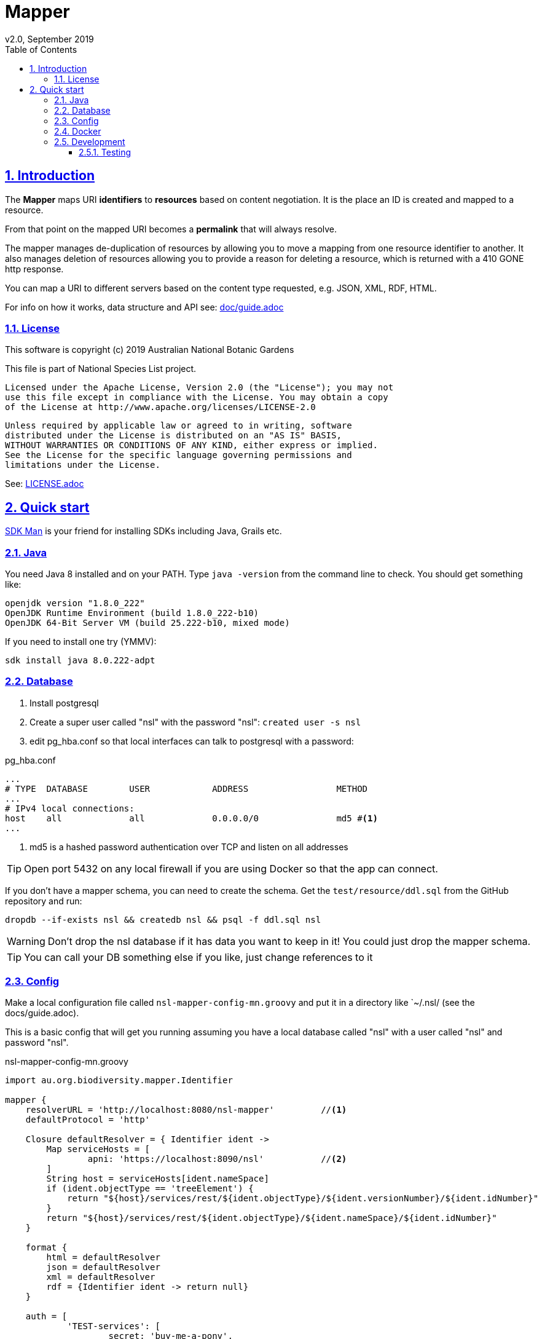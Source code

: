 = Mapper
v2.0, September 2019
:toc: left
:toclevels: 4
:toc-class: toc2
:icons: font
:imagesdir: resources/images/
:stylesdir: resources/style/
:stylesheet: asciidoctor.css
:description: Mapper documentation
:keywords: documentation, Grails, Mapper, NSL, V2.0, micronaut
:links:
:numbered:
:sectlinks:

== Introduction

The *Mapper* maps URI *identifiers* to *resources* based on content negotiation. It is the place an ID is created and
mapped to a resource.

From that point on the mapped URI becomes a *permalink* that will always resolve.

The mapper manages de-duplication of resources by allowing you to move a mapping from one resource identifier to
another. It also manages deletion of resources allowing you to provide a reason for deleting a resource, which is
returned with a 410 GONE http response.

You can map a URI to different servers based on the content type requested, e.g. JSON, XML, RDF, HTML.

For info on how it works, data structure and API see: link:doc/guide.adoc[]

=== License

This software is copyright (c) 2019 Australian National Botanic Gardens

This file is part of National Species List project.

    Licensed under the Apache License, Version 2.0 (the "License"); you may not
    use this file except in compliance with the License. You may obtain a copy
    of the License at http://www.apache.org/licenses/LICENSE-2.0

    Unless required by applicable law or agreed to in writing, software
    distributed under the License is distributed on an "AS IS" BASIS,
    WITHOUT WARRANTIES OR CONDITIONS OF ANY KIND, either express or implied.
    See the License for the specific language governing permissions and
    limitations under the License.

See: link:LICENSE.adoc[]

== Quick start

link:https://sdkman.io/[SDK Man] is your friend for installing SDKs including Java, Grails etc.

=== Java

You need Java 8 installed and on your PATH. Type `java -version` from the command line to check. You should
get something like:

----
openjdk version "1.8.0_222"
OpenJDK Runtime Environment (build 1.8.0_222-b10)
OpenJDK 64-Bit Server VM (build 25.222-b10, mixed mode)
----

If you need to install one try (YMMV):

`sdk install java 8.0.222-adpt`

=== Database

1. Install postgresql
2. Create a super user called "nsl" with the password "nsl": `created user -s nsl`
3. edit pg_hba.conf so that local interfaces can talk to postgresql with a password:

[source]
.pg_hba.conf
----
...
# TYPE  DATABASE        USER            ADDRESS                 METHOD
...
# IPv4 local connections:
host    all             all             0.0.0.0/0               md5 #<1>
...
----

<1> md5 is a hashed password authentication over TCP and listen on all addresses

TIP: Open port 5432 on any local firewall if you are using Docker so that the app can connect.


If you don't have a mapper schema, you can need to create the schema. Get the `test/resource/ddl.sql` from the GitHub
repository and run:

`dropdb --if-exists nsl && createdb nsl && psql -f ddl.sql nsl`

WARNING: Don't drop the nsl database if it has data you want to keep in it! You could just drop the mapper schema.

TIP: You can call your DB something else if you like, just change references to it

=== Config

Make a local configuration file called `nsl-mapper-config-mn.groovy` and put it in a directory like `~/.nsl/ (see the docs/guide.adoc).

This is a basic config that will get you running assuming you have a local database called "nsl" with a user called "nsl" and
password "nsl".

[source]
.nsl-mapper-config-mn.groovy
----
import au.org.biodiversity.mapper.Identifier

mapper {
    resolverURL = 'http://localhost:8080/nsl-mapper'         //<1>
    defaultProtocol = 'http'

    Closure defaultResolver = { Identifier ident ->
        Map serviceHosts = [
                apni: 'https://localhost:8090/nsl'           //<2>
        ]
        String host = serviceHosts[ident.nameSpace]
        if (ident.objectType == 'treeElement') {
            return "${host}/services/rest/${ident.objectType}/${ident.versionNumber}/${ident.idNumber}"
        }
        return "${host}/services/rest/${ident.objectType}/${ident.nameSpace}/${ident.idNumber}"
    }

    format {
        html = defaultResolver
        json = defaultResolver
        xml = defaultResolver
        rdf = {Identifier ident -> return null}
    }

    auth = [
            'TEST-services': [
                    secret: 'buy-me-a-pony',
                    application: 'services',
                    roles      : ['admin'],
            ],
            'TEST-editor': [
                    secret: 'I-am-a-pony',
                    application: 'editor',
                    roles      : ['admin'],
            ]
    ]
}
----

=== Docker

To run the mapper using Docker you need to map the config directory to etc/nsl using -v.

Run the mapper from docker hub:

* `docker run -p 8080:8080 -v $HOME/.nsl:/etc/nsl:ro pmcneil/nsl-mapper:2.0`

Note your configuration will need to either use a host name or IP address, not localhost, for the database connection.

TIP: You'll need to open firewall ports for the database connection and the web connection (e.g. 5432 and 8080) if
your OS has a firewall.

Stop the running container using `docker container stop <container ID>` where <container ID> is found using
`docker container ls`.

=== Development

1. make sure you have a database, java and config
2. clone this repository somewhere
3. cd to project directory
4. execute `./gradlew run` from the command line
5. browse to localhost:8080/ to see mapper page

to stop just press CTRL-C.

See: link:doc/guide.adoc[]

==== Testing

run `./gradlew test` after which the test reports will be in `build/reports/test`
